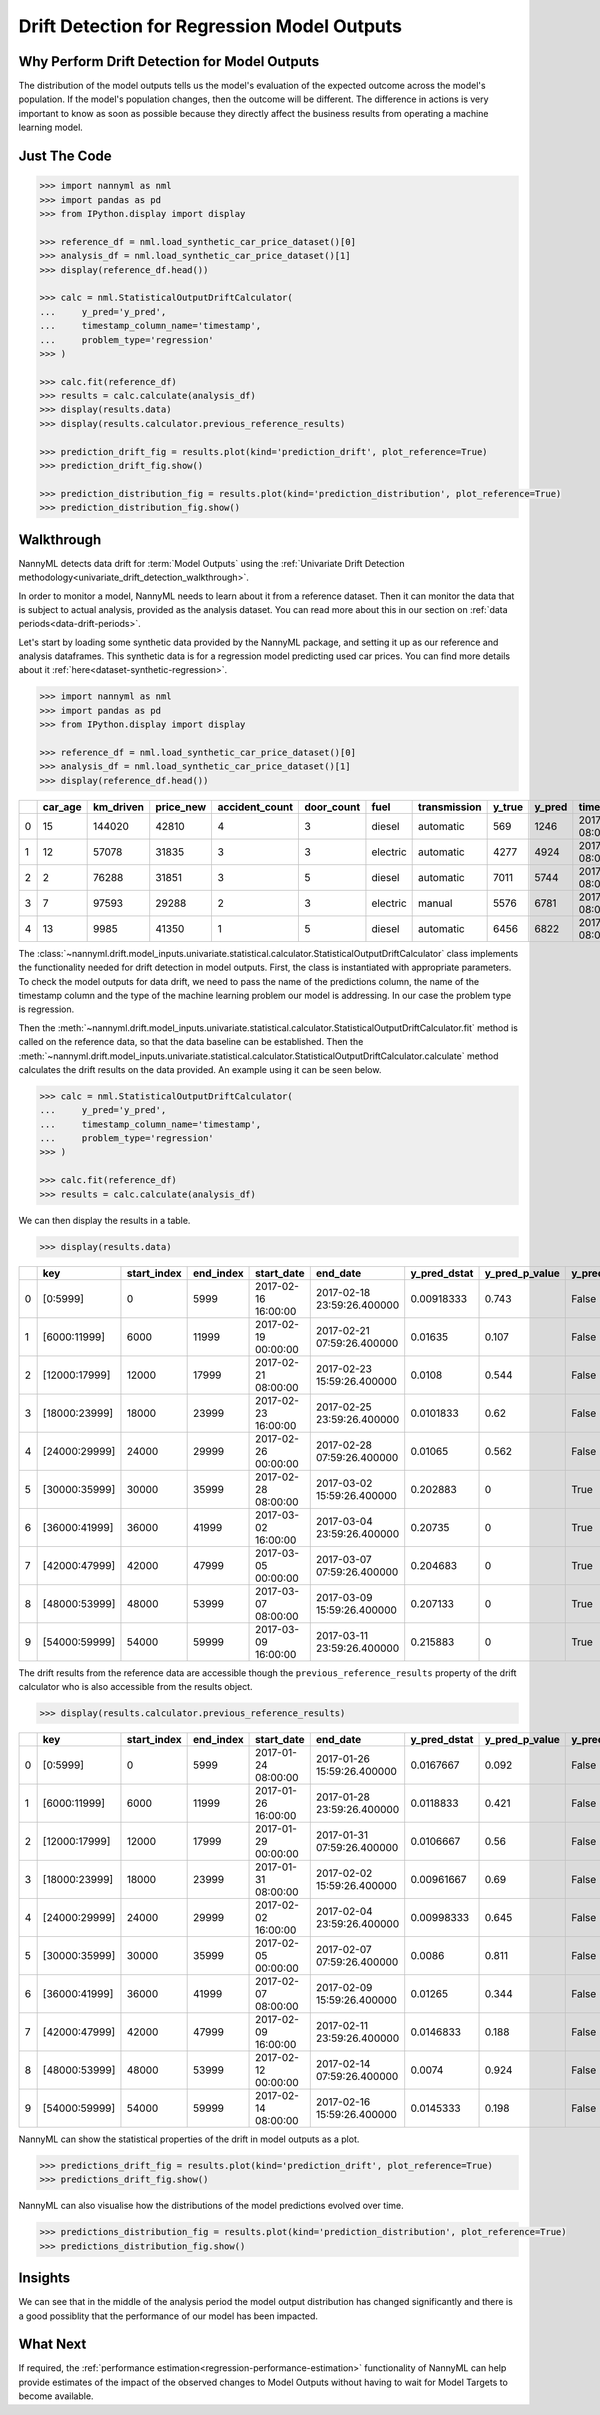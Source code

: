 .. _drift_detection_for_regression_model_outputs:

=======================================================
Drift Detection for Regression Model Outputs
=======================================================

Why Perform Drift Detection for Model Outputs
---------------------------------------------

The distribution of the model outputs tells us the model's evaluation of the expected
outcome across the model's population.
If the model's population changes, then the outcome will be different.
The difference in actions is very important to know as soon as possible because
they directly affect the business results from operating a machine learning model.


Just The Code
-------------

.. code-block:: python

    >>> import nannyml as nml
    >>> import pandas as pd
    >>> from IPython.display import display

    >>> reference_df = nml.load_synthetic_car_price_dataset()[0]
    >>> analysis_df = nml.load_synthetic_car_price_dataset()[1]
    >>> display(reference_df.head())

    >>> calc = nml.StatisticalOutputDriftCalculator(
    ...     y_pred='y_pred',
    ...     timestamp_column_name='timestamp',
    ...     problem_type='regression'
    >>> )

    >>> calc.fit(reference_df)
    >>> results = calc.calculate(analysis_df)
    >>> display(results.data)
    >>> display(results.calculator.previous_reference_results)

    >>> prediction_drift_fig = results.plot(kind='prediction_drift', plot_reference=True)
    >>> prediction_drift_fig.show()

    >>> prediction_distribution_fig = results.plot(kind='prediction_distribution', plot_reference=True)
    >>> prediction_distribution_fig.show()


Walkthrough
-----------

NannyML detects data drift for :term:`Model Outputs` using the
:ref:`Univariate Drift Detection methodology<univariate_drift_detection_walkthrough>`.

In order to monitor a model, NannyML needs to learn about it from a reference dataset.
Then it can monitor the data that is subject to actual analysis, provided as the analysis dataset.
You can read more about this in our section on :ref:`data periods<data-drift-periods>`.

Let's start by loading some synthetic data provided by the NannyML package, and setting it up as our reference
and analysis dataframes. This synthetic data is for a regression model predicting used car prices. You can find more
details about it :ref:`here<dataset-synthetic-regression>`.

.. code-block:: python

    >>> import nannyml as nml
    >>> import pandas as pd
    >>> from IPython.display import display

    >>> reference_df = nml.load_synthetic_car_price_dataset()[0]
    >>> analysis_df = nml.load_synthetic_car_price_dataset()[1]
    >>> display(reference_df.head())

+----+-----------+-------------+-------------+------------------+--------------+----------+----------------+----------+----------+-------------------------+
|    |   car_age |   km_driven |   price_new |   accident_count |   door_count | fuel     | transmission   |   y_true |   y_pred | timestamp               |
+====+===========+=============+=============+==================+==============+==========+================+==========+==========+=========================+
|  0 |        15 |      144020 |       42810 |                4 |            3 | diesel   | automatic      |      569 |     1246 | 2017-01-24 08:00:00.000 |
+----+-----------+-------------+-------------+------------------+--------------+----------+----------------+----------+----------+-------------------------+
|  1 |        12 |       57078 |       31835 |                3 |            3 | electric | automatic      |     4277 |     4924 | 2017-01-24 08:00:33.600 |
+----+-----------+-------------+-------------+------------------+--------------+----------+----------------+----------+----------+-------------------------+
|  2 |         2 |       76288 |       31851 |                3 |            5 | diesel   | automatic      |     7011 |     5744 | 2017-01-24 08:01:07.200 |
+----+-----------+-------------+-------------+------------------+--------------+----------+----------------+----------+----------+-------------------------+
|  3 |         7 |       97593 |       29288 |                2 |            3 | electric | manual         |     5576 |     6781 | 2017-01-24 08:01:40.800 |
+----+-----------+-------------+-------------+------------------+--------------+----------+----------------+----------+----------+-------------------------+
|  4 |        13 |        9985 |       41350 |                1 |            5 | diesel   | automatic      |     6456 |     6822 | 2017-01-24 08:02:14.400 |
+----+-----------+-------------+-------------+------------------+--------------+----------+----------------+----------+----------+-------------------------+

The :class:`~nannyml.drift.model_inputs.univariate.statistical.calculator.StatisticalOutputDriftCalculator`
class implements the functionality needed for drift detection in model outputs. First, the class is instantiated with appropriate parameters.
To check the model outputs for data drift, we need to pass the name of the predictions column, the name of the timestamp column and the
type of the machine learning problem our model is addressing. In our case the problem type is regression.

Then the :meth:`~nannyml.drift.model_inputs.univariate.statistical.calculator.StatisticalOutputDriftCalculator.fit` method
is called on the reference data, so that the data baseline can be established.
Then the :meth:`~nannyml.drift.model_inputs.univariate.statistical.calculator.StatisticalOutputDriftCalculator.calculate` method
calculates the drift results on the data provided. An example using it can be seen below.

.. code-block:: python

    >>> calc = nml.StatisticalOutputDriftCalculator(
    ...     y_pred='y_pred',
    ...     timestamp_column_name='timestamp',
    ...     problem_type='regression'
    >>> )

    >>> calc.fit(reference_df)
    >>> results = calc.calculate(analysis_df)

We can then display the results in a table.

.. code-block:: python

    >>> display(results.data)

+----+---------------+---------------+-------------+---------------------+----------------------------+----------------+------------------+----------------+--------------------+
|    | key           |   start_index |   end_index | start_date          | end_date                   |   y_pred_dstat |   y_pred_p_value | y_pred_alert   |   y_pred_threshold |
+====+===============+===============+=============+=====================+============================+================+==================+================+====================+
|  0 | [0:5999]      |             0 |        5999 | 2017-02-16 16:00:00 | 2017-02-18 23:59:26.400000 |     0.00918333 |            0.743 | False          |               0.05 |
+----+---------------+---------------+-------------+---------------------+----------------------------+----------------+------------------+----------------+--------------------+
|  1 | [6000:11999]  |          6000 |       11999 | 2017-02-19 00:00:00 | 2017-02-21 07:59:26.400000 |     0.01635    |            0.107 | False          |               0.05 |
+----+---------------+---------------+-------------+---------------------+----------------------------+----------------+------------------+----------------+--------------------+
|  2 | [12000:17999] |         12000 |       17999 | 2017-02-21 08:00:00 | 2017-02-23 15:59:26.400000 |     0.0108     |            0.544 | False          |               0.05 |
+----+---------------+---------------+-------------+---------------------+----------------------------+----------------+------------------+----------------+--------------------+
|  3 | [18000:23999] |         18000 |       23999 | 2017-02-23 16:00:00 | 2017-02-25 23:59:26.400000 |     0.0101833  |            0.62  | False          |               0.05 |
+----+---------------+---------------+-------------+---------------------+----------------------------+----------------+------------------+----------------+--------------------+
|  4 | [24000:29999] |         24000 |       29999 | 2017-02-26 00:00:00 | 2017-02-28 07:59:26.400000 |     0.01065    |            0.562 | False          |               0.05 |
+----+---------------+---------------+-------------+---------------------+----------------------------+----------------+------------------+----------------+--------------------+
|  5 | [30000:35999] |         30000 |       35999 | 2017-02-28 08:00:00 | 2017-03-02 15:59:26.400000 |     0.202883   |            0     | True           |               0.05 |
+----+---------------+---------------+-------------+---------------------+----------------------------+----------------+------------------+----------------+--------------------+
|  6 | [36000:41999] |         36000 |       41999 | 2017-03-02 16:00:00 | 2017-03-04 23:59:26.400000 |     0.20735    |            0     | True           |               0.05 |
+----+---------------+---------------+-------------+---------------------+----------------------------+----------------+------------------+----------------+--------------------+
|  7 | [42000:47999] |         42000 |       47999 | 2017-03-05 00:00:00 | 2017-03-07 07:59:26.400000 |     0.204683   |            0     | True           |               0.05 |
+----+---------------+---------------+-------------+---------------------+----------------------------+----------------+------------------+----------------+--------------------+
|  8 | [48000:53999] |         48000 |       53999 | 2017-03-07 08:00:00 | 2017-03-09 15:59:26.400000 |     0.207133   |            0     | True           |               0.05 |
+----+---------------+---------------+-------------+---------------------+----------------------------+----------------+------------------+----------------+--------------------+
|  9 | [54000:59999] |         54000 |       59999 | 2017-03-09 16:00:00 | 2017-03-11 23:59:26.400000 |     0.215883   |            0     | True           |               0.05 |
+----+---------------+---------------+-------------+---------------------+----------------------------+----------------+------------------+----------------+--------------------+

The drift results from the reference data are accessible though the ``previous_reference_results`` property of the drift calculator who is also accessible from the results object.

.. code-block:: python

    >>> display(results.calculator.previous_reference_results)

+----+---------------+---------------+-------------+---------------------+----------------------------+----------------+------------------+----------------+--------------------+-----------+
|    | key           |   start_index |   end_index | start_date          | end_date                   |   y_pred_dstat |   y_pred_p_value | y_pred_alert   |   y_pred_threshold | period    |
+====+===============+===============+=============+=====================+============================+================+==================+================+====================+===========+
|  0 | [0:5999]      |             0 |        5999 | 2017-01-24 08:00:00 | 2017-01-26 15:59:26.400000 |     0.0167667  |            0.092 | False          |               0.05 | reference |
+----+---------------+---------------+-------------+---------------------+----------------------------+----------------+------------------+----------------+--------------------+-----------+
|  1 | [6000:11999]  |          6000 |       11999 | 2017-01-26 16:00:00 | 2017-01-28 23:59:26.400000 |     0.0118833  |            0.421 | False          |               0.05 | reference |
+----+---------------+---------------+-------------+---------------------+----------------------------+----------------+------------------+----------------+--------------------+-----------+
|  2 | [12000:17999] |         12000 |       17999 | 2017-01-29 00:00:00 | 2017-01-31 07:59:26.400000 |     0.0106667  |            0.56  | False          |               0.05 | reference |
+----+---------------+---------------+-------------+---------------------+----------------------------+----------------+------------------+----------------+--------------------+-----------+
|  3 | [18000:23999] |         18000 |       23999 | 2017-01-31 08:00:00 | 2017-02-02 15:59:26.400000 |     0.00961667 |            0.69  | False          |               0.05 | reference |
+----+---------------+---------------+-------------+---------------------+----------------------------+----------------+------------------+----------------+--------------------+-----------+
|  4 | [24000:29999] |         24000 |       29999 | 2017-02-02 16:00:00 | 2017-02-04 23:59:26.400000 |     0.00998333 |            0.645 | False          |               0.05 | reference |
+----+---------------+---------------+-------------+---------------------+----------------------------+----------------+------------------+----------------+--------------------+-----------+
|  5 | [30000:35999] |         30000 |       35999 | 2017-02-05 00:00:00 | 2017-02-07 07:59:26.400000 |     0.0086     |            0.811 | False          |               0.05 | reference |
+----+---------------+---------------+-------------+---------------------+----------------------------+----------------+------------------+----------------+--------------------+-----------+
|  6 | [36000:41999] |         36000 |       41999 | 2017-02-07 08:00:00 | 2017-02-09 15:59:26.400000 |     0.01265    |            0.344 | False          |               0.05 | reference |
+----+---------------+---------------+-------------+---------------------+----------------------------+----------------+------------------+----------------+--------------------+-----------+
|  7 | [42000:47999] |         42000 |       47999 | 2017-02-09 16:00:00 | 2017-02-11 23:59:26.400000 |     0.0146833  |            0.188 | False          |               0.05 | reference |
+----+---------------+---------------+-------------+---------------------+----------------------------+----------------+------------------+----------------+--------------------+-----------+
|  8 | [48000:53999] |         48000 |       53999 | 2017-02-12 00:00:00 | 2017-02-14 07:59:26.400000 |     0.0074     |            0.924 | False          |               0.05 | reference |
+----+---------------+---------------+-------------+---------------------+----------------------------+----------------+------------------+----------------+--------------------+-----------+
|  9 | [54000:59999] |         54000 |       59999 | 2017-02-14 08:00:00 | 2017-02-16 15:59:26.400000 |     0.0145333  |            0.198 | False          |               0.05 | reference |
+----+---------------+---------------+-------------+---------------------+----------------------------+----------------+------------------+----------------+--------------------+-----------+



NannyML can show the statistical properties of the drift in model outputs as a plot.

.. code-block:: python

    >>> predictions_drift_fig = results.plot(kind='prediction_drift', plot_reference=True)
    >>> predictions_drift_fig.show()

.. image:: /_static/tutorials/detecting_data_drift/model_outputs/regression/drift_guide_prediction_drift.svg


NannyML can also visualise how the distributions of the model predictions evolved over time.

.. code-block:: python

    >>> predictions_distribution_fig = results.plot(kind='prediction_distribution', plot_reference=True)
    >>> predictions_distribution_fig.show()

.. image:: /_static/tutorials/detecting_data_drift/model_outputs/regression/drift_guide_prediction_distribution.svg


Insights
--------

We can see that in the middle of the analysis period the model output distribution has changed significantly and
there is a good possiblity that the performance of our model has been impacted.

What Next
---------

If required, the :ref:`performance estimation<regression-performance-estimation>` functionality of NannyML can help
provide estimates of the impact of the observed changes to Model Outputs without having to wait for Model Targets to
become available.
